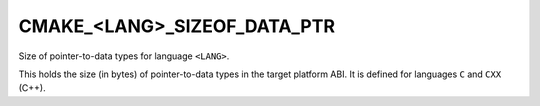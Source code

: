 CMAKE_<LANG>_SIZEOF_DATA_PTR
----------------------------

Size of pointer-to-data types for language ``<LANG>``.

This holds the size (in bytes) of pointer-to-data types in the target
platform ABI.  It is defined for languages ``C`` and ``CXX`` (C++).
